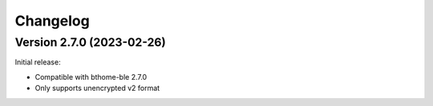 =========
Changelog
=========

Version 2.7.0 (2023-02-26)
==========================

Initial release:

* Compatible with bthome-ble 2.7.0
* Only supports unencrypted v2 format
